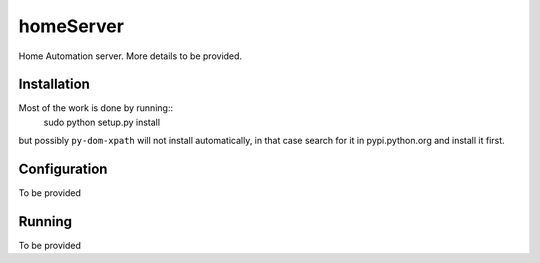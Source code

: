 homeServer
==========

Home Automation server. More details to be provided.

Installation
------------

Most of the work is done by running::
	sudo python setup.py install
but possibly ``py-dom-xpath`` will not install automatically, in that case search
for it in pypi.python.org and install it first.

Configuration
-------------

To be provided

Running
-------

To be provided
